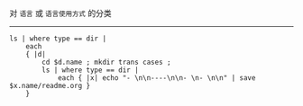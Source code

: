 对 ~语言~ 或 ~语言使用方式~ 的分类

-----

#+BEGIN_SRC nushell
ls | where type == dir |
    each
    { |d|
        cd $d.name ; mkdir trans cases ;
        ls | where type == dir |
            each { |x| echo "- \n\n----\n\n- \n- \n\n" | save $x.name/readme.org }
    }
#+END_SRC
